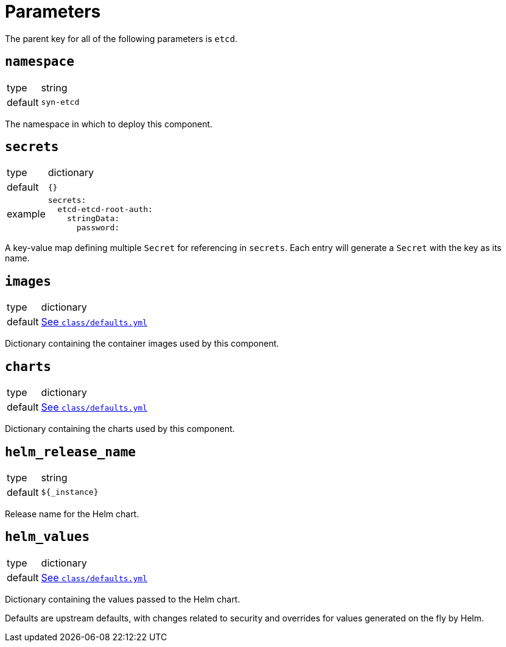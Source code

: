 = Parameters

The parent key for all of the following parameters is `etcd`.


== `namespace`

[horizontal]
type:: string
default:: `syn-etcd`

The namespace in which to deploy this component.


== `secrets`

[horizontal]
type:: dictionary
default:: `{}`
example::
+
[source,yaml]
----
secrets:
  etcd-etcd-root-auth:
    stringData:
      password:
----

A key-value map defining multiple `Secret` for referencing in `secrets`.
Each entry will generate a `Secret` with the key as its name.


== `images`

[horizontal]
type:: dictionary
default:: https://github.com/projectsyn/component-etcd/blob/master/class/defaults.yml[See `class/defaults.yml`]

Dictionary containing the container images used by this component.


== `charts`

[horizontal]
type:: dictionary
default:: https://github.com/projectsyn/component-etcd/blob/master/class/defaults.yml[See `class/defaults.yml`]

Dictionary containing the charts used by this component.


== `helm_release_name`

[horizontal]
type:: string
default:: `${_instance}`

Release name for the Helm chart.


== `helm_values`

[horizontal]
type:: dictionary
default:: https://github.com/projectsyn/component-etcd/blob/master/class/defaults.yml[See `class/defaults.yml`]

Dictionary containing the values passed to the Helm chart.

Defaults are upstream defaults, with changes related to security and overrides for values generated on the fly by Helm.
